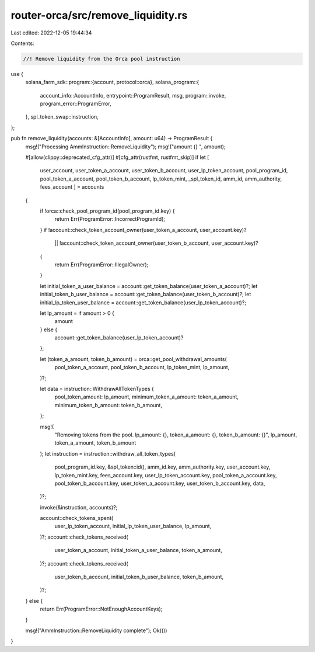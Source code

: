 router-orca/src/remove_liquidity.rs
===================================

Last edited: 2022-12-05 19:44:34

Contents:

.. code-block:: rs

    //! Remove liquidity from the Orca pool instruction

use {
    solana_farm_sdk::program::{account, protocol::orca},
    solana_program::{
        account_info::AccountInfo, entrypoint::ProgramResult, msg, program::invoke,
        program_error::ProgramError,
    },
    spl_token_swap::instruction,
};

pub fn remove_liquidity(accounts: &[AccountInfo], amount: u64) -> ProgramResult {
    msg!("Processing AmmInstruction::RemoveLiquidity");
    msg!("amount {} ", amount);

    #[allow(clippy::deprecated_cfg_attr)]
    #[cfg_attr(rustfmt, rustfmt_skip)]
    if let [
        user_account,
        user_token_a_account,
        user_token_b_account,
        user_lp_token_account,
        pool_program_id,
        pool_token_a_account,
        pool_token_b_account,
        lp_token_mint,
        _spl_token_id,
        amm_id,
        amm_authority,
        fees_account
        ] = accounts
    {
        if !orca::check_pool_program_id(pool_program_id.key) {
            return Err(ProgramError::IncorrectProgramId);
        }
        if !account::check_token_account_owner(user_token_a_account, user_account.key)?
            || !account::check_token_account_owner(user_token_b_account, user_account.key)?
        {
            return Err(ProgramError::IllegalOwner);
        }

        let initial_token_a_user_balance = account::get_token_balance(user_token_a_account)?;
        let initial_token_b_user_balance = account::get_token_balance(user_token_b_account)?;
        let initial_lp_token_user_balance = account::get_token_balance(user_lp_token_account)?;

        let lp_amount = if amount > 0 {
            amount
        } else {
            account::get_token_balance(user_lp_token_account)?
        };

        let (token_a_amount, token_b_amount) = orca::get_pool_withdrawal_amounts(
            pool_token_a_account,
            pool_token_b_account,
            lp_token_mint,
            lp_amount,
        )?;

        let data = instruction::WithdrawAllTokenTypes {
            pool_token_amount: lp_amount,
            minimum_token_a_amount: token_a_amount,
            minimum_token_b_amount: token_b_amount,
        };

        msg!(
            "Removing tokens from the pool. lp_amount: {}, token_a_amount: {}, token_b_amount: {}",
            lp_amount,
            token_a_amount,
            token_b_amount
        );
        let instruction = instruction::withdraw_all_token_types(
            pool_program_id.key,
            &spl_token::id(),
            amm_id.key,
            amm_authority.key,
            user_account.key,
            lp_token_mint.key,
            fees_account.key,
            user_lp_token_account.key,
            pool_token_a_account.key,
            pool_token_b_account.key,
            user_token_a_account.key,
            user_token_b_account.key,
            data,
        )?;

        invoke(&instruction, accounts)?;

        account::check_tokens_spent(
            user_lp_token_account,
            initial_lp_token_user_balance,
            lp_amount,
        )?;
        account::check_tokens_received(
            user_token_a_account,
            initial_token_a_user_balance,
            token_a_amount,
        )?;
        account::check_tokens_received(
            user_token_b_account,
            initial_token_b_user_balance,
            token_b_amount,
        )?;
    } else {
        return Err(ProgramError::NotEnoughAccountKeys);
    }

    msg!("AmmInstruction::RemoveLiquidity complete");
    Ok(())
}


